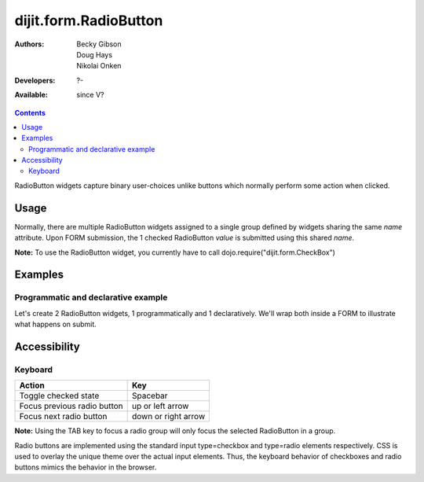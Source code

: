 .. _dijit/form/RadioButton:

dijit.form.RadioButton
======================

:Authors: Becky Gibson, Doug Hays, Nikolai Onken
:Developers: ?-
:Available: since V?

.. contents::
    :depth: 2

RadioButton widgets capture binary user-choices unlike buttons which normally perform some action when clicked.

=====
Usage
=====

Normally, there are multiple RadioButton widgets assigned to a single group defined by widgets sharing the same *name* attribute. Upon FORM submission, the 1 checked RadioButton *value* is submitted using this shared *name*.

**Note:** To use the RadioButton widget, you currently have to call dojo.require("dijit.form.CheckBox")


========
Examples
========

Programmatic and declarative example
------------------------------------

Let's create 2 RadioButton widgets, 1 programmatically and 1 declaratively. We'll wrap both inside a FORM to illustrate what happens on submit.

.. code-example ::

  .. js ::
 
    <script type="text/javascript">
      dojo.require("dijit.form.CheckBox");

      dojo.addOnLoad(function(){
        var radioOne = new dijit.form.RadioButton({
          checked: true,
          value: "tea",
          name: "drink",
        }, "radioOne");
      });
    </script>

  .. html ::

    <form id="myform">
        <input type="radio" name="drink" id="radioOne" checked value="tea"/> <label for="radioOne">Tea</label> <br />
        <input type="radio" dojoType="dijit.form.RadioButton" name="drink" id="radioTwo" value="coffee"/> <label for="radioTwo">Coffee</label> <br />
    </form>
    <button onclick="with(dojo.byId('myform'))with(elements[0])with(elements[checked?0:1])alert(name+'='+value);return false">Show form submit value</button>


=============
Accessibility
=============

Keyboard
--------

+-----------------------------+---------------------+
| **Action**                  | **Key**             |
+-----------------------------+---------------------+
| Toggle checked state        | Spacebar            |
+-----------------------------+---------------------+
| Focus previous radio button | up or left arrow    |
+-----------------------------+---------------------+
| Focus next radio button     | down or right arrow |
+-----------------------------+---------------------+

**Note:**
Using the TAB key to focus a radio group will only focus the selected RadioButton in a group.

Radio buttons are implemented using the standard input type=checkbox and type=radio elements respectively. CSS is used to overlay the unique theme over the actual input elements. Thus, the keyboard behavior of checkboxes and radio buttons mimics the behavior in the browser.
